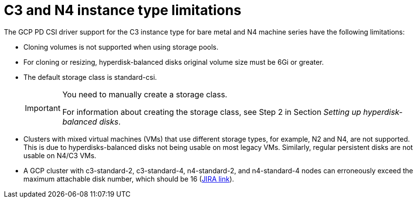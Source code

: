 // Module included in the following assemblies:
//
// * storage/container_storage_interface/persistent-storage-csi-gcp-pd.adoc

:_mod-docs-content-type: CONCEPT
[id="persistent-storage-csi-gcp-hyperdisk-limitations_{context}"]
= C3 and N4 instance type limitations
The GCP PD CSI driver support for the C3 instance type for bare metal and N4 machine series have the following limitations:

* Cloning volumes is not supported when using storage pools.

* For cloning or resizing, hyperdisk-balanced disks original volume size must be 6Gi or greater.

* The default storage class is standard-csi. 
+
[IMPORTANT]
====
You need to manually create a storage class.

For information about creating the storage class, see Step 2 in Section _Setting up hyperdisk-balanced disks_.
====

* Clusters with mixed virtual machines (VMs) that use different storage types, for example, N2 and N4, are not supported. This is due to hyperdisks-balanced disks not being usable on most legacy VMs. Similarly, regular persistent disks are not usable on N4/C3 VMs.

* A GCP cluster with c3-standard-2, c3-standard-4, n4-standard-2, and n4-standard-4 nodes can erroneously exceed the maximum attachable disk number, which should be 16 (link:https://issues.redhat.com/browse/OCPBUGS-39258[JIRA link]).